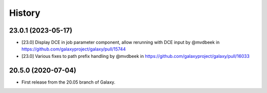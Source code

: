 History
-------

.. to_doc

---------------------
23.0.1 (2023-05-17)
---------------------

* [23.0] Display DCE in job parameter component, allow rerunning with DCE input by @mvdbeek in https://github.com/galaxyproject/galaxy/pull/15744
* [23.0] Various fixes to path prefix handling by @mvdbeek in https://github.com/galaxyproject/galaxy/pull/16033

---------------------
20.5.0 (2020-07-04)
---------------------

* First release from the 20.05 branch of Galaxy.
